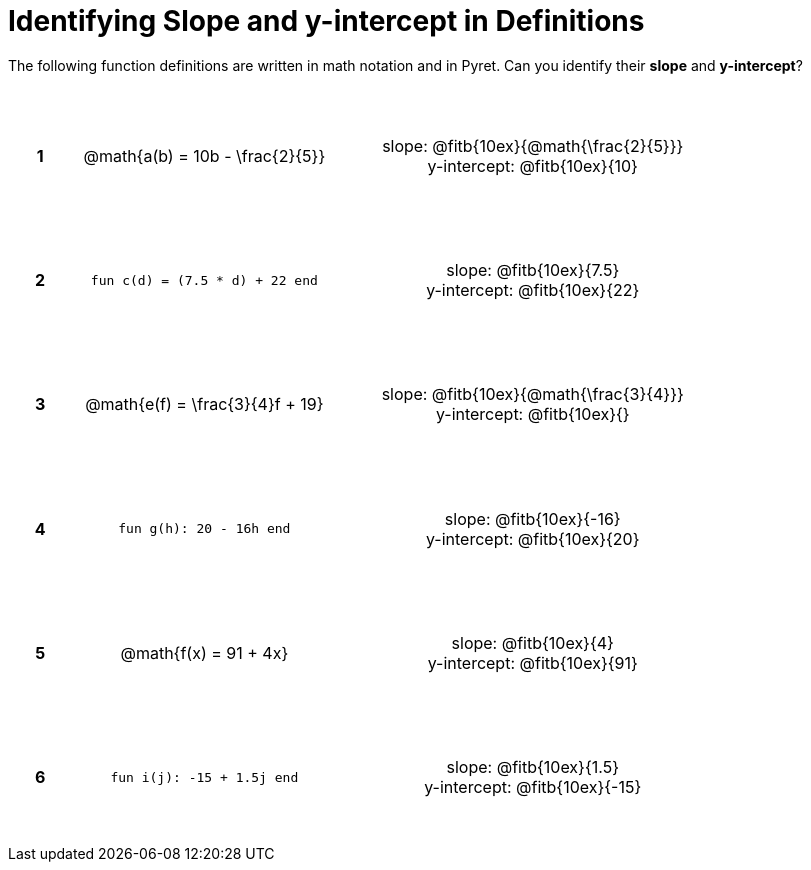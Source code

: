 = Identifying Slope and y-intercept in Definitions

++++
<style>
table {background: transparent; margin: 0px; padding: 5px 20px;}
td, th {height: 14ex !important; text-align: center !important;}
table td p {white-space: pre-wrap; margin: 0px;}
</style>
++++

The following function definitions are written in math notation and in Pyret. Can you identify their *slope* and *y-intercept*? 

[cols="^.^1a,^.^15a,^.^1a,^.^15a", frame="none", stripes="none"]
|===
|*1*
| @math{a(b) = 10b - \frac{2}{5}}
|
| 
slope: @fitb{10ex}{@math{\frac{2}{5}}}

y-intercept: @fitb{10ex}{10}


|*2*
| `fun c(d) = (7.5 * d) + 22 end`
|
| 
slope: @fitb{10ex}{7.5}

y-intercept: @fitb{10ex}{22}



|*3*
| @math{e(f) = \frac{3}{4}f + 19}
|
| 
slope: @fitb{10ex}{@math{\frac{3}{4}}}

y-intercept: @fitb{10ex}{}



|*4*
| `fun g(h): 20 - 16h end`
|
| 
slope: @fitb{10ex}{-16}

y-intercept: @fitb{10ex}{20}



|*5*
| @math{f(x) = 91 + 4x}
|
| 
slope: @fitb{10ex}{4}

y-intercept: @fitb{10ex}{91}



|*6*
| `fun i(j): -15 + 1.5j end`
|
| 
slope: @fitb{10ex}{1.5}

y-intercept: @fitb{10ex}{-15}
|===